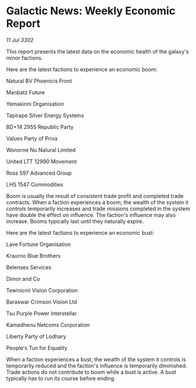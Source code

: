* Galactic News: Weekly Economic Report

/11 Jul 3302/

This report presents the latest data on the economic health of the galaxy's minor factions. 

Here are the latest factions to experience an economic boom: 

Natural BV Phoenicis Front 

Manbatz Future 

Yemakinni Organisation 

Tapirape Silver Energy Systems 

BD+14 2955 Republic Party 

Values Party of Priva 

Wonorne Nu Natural Limited 

United LTT 12990 Movement 

Ross 597 Advanced Group 

LHS 1547 Commodities 

Boom is usually the result of consistent trade profit and completed trade contracts. When a faction experiences a boom, the wealth of the system it controls temporarily increases and trade missions completed in the system have double the effect on influence. The faction's influence may also increase. Booms typically last until they naturally expire. 

Here are the latest factions to experience an economic bust: 

Lave Fortune Organisation 

Kraurno Blue Brothers 

Belenses Services 

Dimor and Co 

Tewinicnii Vision Corporation 

Baraswar Crimson Vision Ltd 

Tsu Purple Power Interstellar 

Kamadhenu Netcoms Corporation 

Liberty Party of Lodhary 

People's Tun for Equality 

When a faction experiences a bust, the wealth of the system it controls is temporarily reduced and the faction's influence is temporarily diminished. Trade actions do not contribute to boom while a bust is active. A bust typically has to run its course before ending.